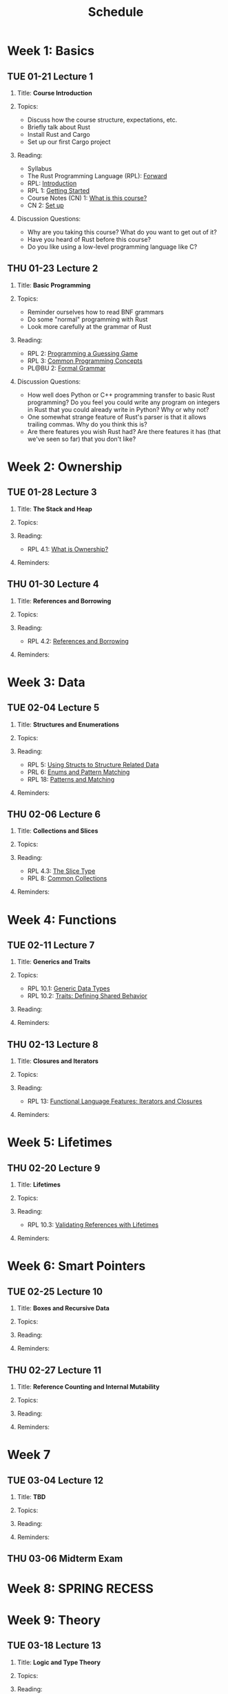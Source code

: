 #+title: Schedule
#+HTML_HEAD: <link rel="stylesheet" type="text/css" href="myStyle.css" />
#+OPTIONS: html-style:nil H:2 toc:1 num:nil
#+HTML_LINK_HOME: index.html
* Week 1: Basics
** TUE 01-21 Lecture 1
:PROPERTIES:
:CUSTOM_ID: 01-21
:END:
*** Title: *Course Introduction*
*** Topics:
+ Discuss how the course structure, expectations, etc.
+ Briefly talk about Rust
+ Install Rust and Cargo
+ Set up our first Cargo project
*** Reading:
+ Syllabus
+ The Rust Programming Language (RPL): [[https://doc.rust-lang.org/book/foreword.html][Forward]]
+ RPL: [[https://doc.rust-lang.org/book/ch00-00-introduction.html][Introduction]]
+ RPL 1: [[https://doc.rust-lang.org/book/ch01-00-getting-started.html][Getting Started]]
+ Course Notes (CN) 1: [[file:notes.org::#intro][What is this course?]]
+ CN 2: [[file:notes.org::#set-up][Set up]]
*** Discussion Questions:
+ Why are you taking this course?  What do you want to get out of it?
+ Have you heard of Rust before this course?
+ Do you like using a low-level programming language like C?
** THU 01-23 Lecture 2
:PROPERTIES:
:CUSTOM_ID: 01-23
:END:
*** Title: *Basic Programming*
*** Topics:
+ Reminder ourselves how to read BNF grammars
+ Do some "normal" programming with Rust
+ Look more carefully at the grammar of Rust
*** Reading:
+ RPL 2: [[https://doc.rust-lang.org/book/ch02-00-guessing-game-tutorial.html][Programming a Guessing Game]]
+ RPL 3: [[https://doc.rust-lang.org/book/ch03-00-common-programming-concepts.html][Common Programming Concepts]]
+ PL@BU 2: [[https://nmmull.github.io/PL-at-BU/Formal-Grammar/notes.html][Formal Grammar]]
*** Discussion Questions:
+ How well does Python or C++ programming transfer to basic Rust
  programming?  Do you feel you could write any program on integers in
  Rust that you could already write in Python?  Why or why not?
+ One somewhat strange feature of Rust's parser is that it allows
  trailing commas.  Why do you think this is?
+ Are there features you wish Rust had?  Are there features it has
  (that we've seen so far) that you don't like?
* Week 2: Ownership
** TUE 01-28 Lecture 3
:PROPERTIES:
:CUSTOM_ID: 01-28
:END:
*** Title: *The Stack and Heap*
*** Topics:
*** Reading:
+ RPL 4.1: [[https://doc.rust-lang.org/book/ch04-01-what-is-ownership.html][What is Ownership?]]
*** Reminders:
** THU 01-30 Lecture 4
:PROPERTIES:
:CUSTOM_ID: 01-30
:END:
*** Title: *References and Borrowing*
*** Topics:
*** Reading:
+ RPL 4.2: [[https://doc.rust-lang.org/book/ch04-02-references-and-borrowing.html][References and Borrowing]]
*** Reminders:
* Week 3: Data
** TUE 02-04 Lecture 5
:PROPERTIES:
:CUSTOM_ID: 02-04
:END:
*** Title: *Structures and Enumerations*
*** Topics:
*** Reading:
+ RPL 5: [[https://doc.rust-lang.org/book/ch05-00-structs.html][Using Structs to Structure Related Data]]
+ PRL 6: [[https://doc.rust-lang.org/book/ch06-00-enums.html][Enums and Pattern Matching]]
+ RPL 18: [[https://doc.rust-lang.org/book/ch18-00-patterns.html][Patterns and Matching]]
*** Reminders:
** THU 02-06 Lecture 6
:PROPERTIES:
:CUSTOM_ID: 02-06
:END:
*** Title: *Collections and Slices*
*** Topics:
*** Reading:
+ RPL 4.3: [[https://doc.rust-lang.org/book/ch04-03-slices.html][The Slice Type]]
+ RPL 8: [[https://doc.rust-lang.org/book/ch08-00-common-collections.html][Common Collections]]
*** Reminders:
* Week 4: Functions
** TUE 02-11 Lecture 7
:PROPERTIES:
:CUSTOM_ID: 02-11
:END:
*** Title: *Generics and Traits*
*** Topics:
+ RPL 10.1: [[https://doc.rust-lang.org/book/ch10-01-syntax.html][Generic Data Types]]
+ RPL 10.2: [[https://doc.rust-lang.org/book/ch10-02-traits.html][Traits: Defining Shared Behavior]]
*** Reading:
*** Reminders:
** THU 02-13 Lecture 8
:PROPERTIES:
:CUSTOM_ID: 02-13
:END:
*** Title: *Closures and Iterators*
*** Topics:
*** Reading:
+ RPL 13: [[https://doc.rust-lang.org/book/ch13-00-functional-features.html][Functional Language Features: Iterators and Closures]]
*** Reminders:
* Week 5: Lifetimes
** THU 02-20 Lecture 9
:PROPERTIES:
:CUSTOM_ID: 02-20
:END:
*** Title: *Lifetimes*
*** Topics:
*** Reading:
+ RPL 10.3: [[https://doc.rust-lang.org/book/ch10-03-lifetime-syntax.html][Validating References with Lifetimes]]
*** Reminders:
* Week 6: Smart Pointers
** TUE 02-25 Lecture 10
:PROPERTIES:
:CUSTOM_ID: 02-25
:END:
*** Title: *Boxes and Recursive Data*
*** Topics:
*** Reading:
*** Reminders:
** THU 02-27 Lecture 11
:PROPERTIES:
:CUSTOM_ID: 02-27
:END:
*** Title: *Reference Counting and Internal Mutability*
*** Topics:
*** Reading:
*** Reminders:

* Week 7
** TUE 03-04 Lecture 12
:PROPERTIES:
:CUSTOM_ID: 03-04
:END:
*** Title: *TBD*
*** Topics:
*** Reading:
*** Reminders:

** THU 03-06 Midterm Exam
:PROPERTIES:
:CUSTOM_ID: 03-06
:END:
* Week 8: SPRING RECESS
* Week 9: Theory
** TUE 03-18 Lecture 13
:PROPERTIES:
:CUSTOM_ID: 03-18
:END:
*** Title: *Logic and Type Theory*
*** Topics:
*** Reading:
*** Reminders:
** THU 03-20 Lecture 14
:PROPERTIES:
:CUSTOM_ID: 03-20
:END:
*** Title: *Linear Types*
*** Topics:
*** Reading:
*** Reminders:
* Week 10: Interpreters
** TUE 03-25 Lecture 15
:PROPERTIES:
:CUSTOM_ID: 03-25
:END:
*** Title: *Crafting Interpreters*
*** Topics:
*** Reading:
*** Reminders:
** THU 03-27 Lecture 16
:PROPERTIES:
:CUSTOM_ID: 03-27
:END:
*** Title: *Workshop: An Interpreter for STLC*
*** Topics:
*** Reading:
*** Reminders:
* Week 11: FR Syntax
** TUE 04-01 Lecture 17
:PROPERTIES:
:CUSTOM_ID: 04-01
:END:
*** Title: *FR Calculus: Introduction*
*** Topics:
*** Reading:
*** Reminders:
** THU 04-03 Lecture 18
:PROPERTIES:
:CUSTOM_ID: 04-03
:END:
*** Title: *FR Calculus: Syntax*
*** Topics:
*** Reading:
*** Reminders:
* Week 12: FR Semantics
** TUE 04-08 Lecture 19
:PROPERTIES:
:CUSTOM_ID: 04-08
:END:
*** Title: *Workshop: A Parser*
*** Topics:
*** Reading:
*** Reminders:
** THU 04-10 Lecture 20
:PROPERTIES:
:CUSTOM_ID: 04-10
:END:
*** Title: *FR Calculus: Semantics*
*** Topics:
*** Reading:
*** Reminders:
* Week 13: FR Borrow Checking
** TUE 04-15 Lecture 21
:PROPERTIES:
:CUSTOM_ID: 04-15
:END:
*** Title: *Workshop: An Evaluator*
*** Topics:
*** Reading:
*** Reminders:
** THU 04-17 Lecture 22
:PROPERTIES:
:CUSTOM_ID: 04-17
:END:
*** Title: *FR Calculus: Type and Borrow Checking*
*** Topics:
*** Reading:
*** Reminders:
* Week 14: FR Extensions
** TUE 04-22 Lecture 23
:PROPERTIES:
:CUSTOM_ID: 04-22
:END:
*** Title: *Workshop: A Type/Borrow Checker*
*** Topics:
*** Reading:
*** Reminders:
** THU 04-24 Lecture 24
:PROPERTIES:
:CUSTOM_ID: 04-24
:END:
*** Title: *FR Calculus: Extensions*
*** Topics:
*** Reading:
*** Reminders:
* Week 15: FR Soundness
** TUE 04-29 Lecture 25
:PROPERTIES:
:CUSTOM_ID: 04-29
:END:
*** Title: *Progress and Preservation (Part 1)*
*** Topics:
*** Reading:
*** Reminders:
** TUE 05-01 Lecture 26
:PROPERTIES:
:CUSTOM_ID: 05-01
:END:
*** Title: *Progress and Preservation (Part 2)*
*** Topics:
*** Reading:
*** Reminders:
